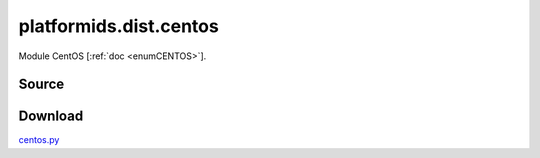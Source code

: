 .. _DIST_MODULE_CENTOS:

platformids.dist.centos
=======================
Module CentOS \[:ref:`doc <enumCENTOS>`].

Source
------


.. literalincludewrap:: _static/dist/centos.py
   :language: python
   :linenos:

Download
--------
`centos.py <../_static/dist/centos.py>`_

